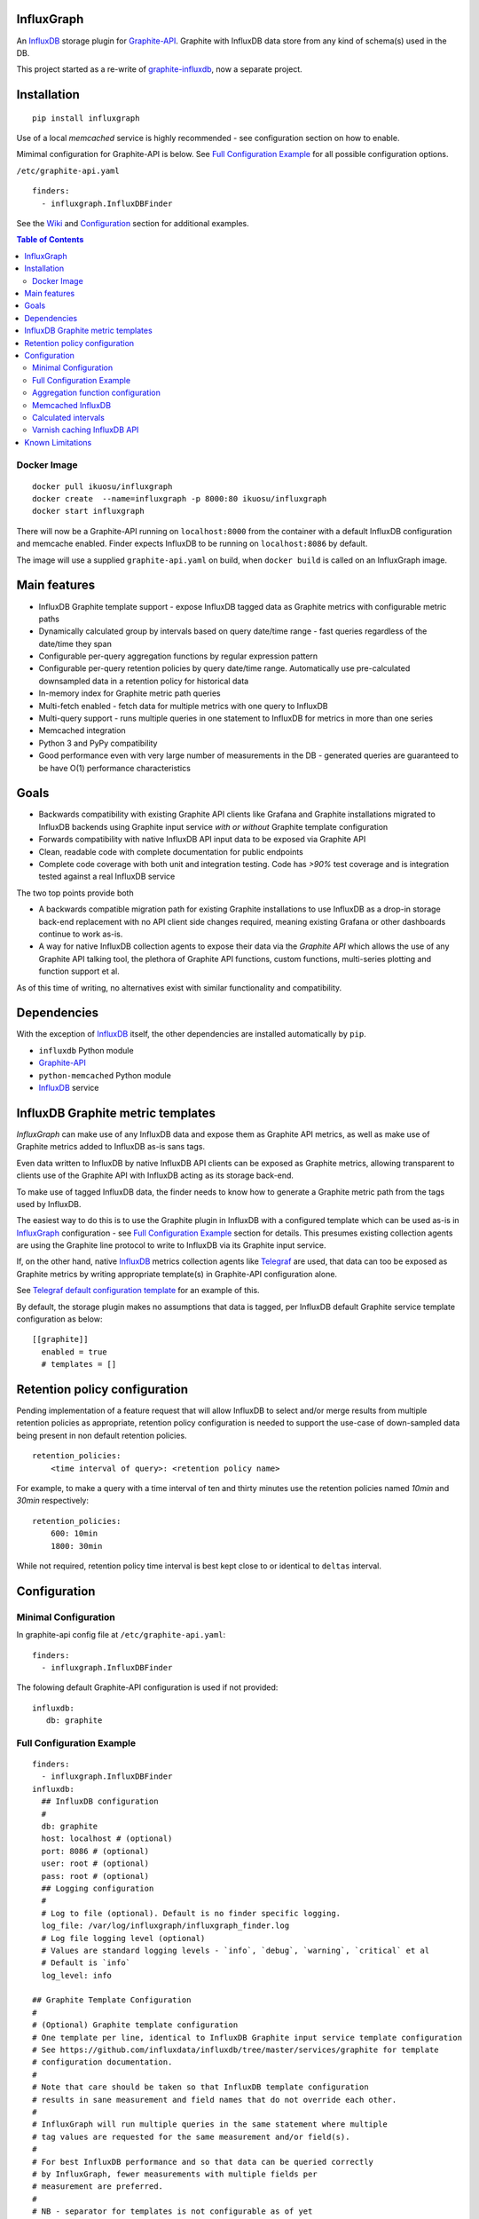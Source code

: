 InfluxGraph
=================

An `InfluxDB`_ storage plugin for `Graphite-API`_. Graphite with InfluxDB data store from any kind of schema(s) used in the DB.

.. image:: https://img.shields.io/pypi/v/influxgraph.svg
  :target: https://pypi.python.org/pypi/influxgraph
  :alt: Latest Version
.. image:: https://travis-ci.org/InfluxGraph/influxgraph.svg?branch=master
  :target: https://travis-ci.org/InfluxGraph/influxgraph
  :alt: CI status
.. image:: https://coveralls.io/repos/InfluxGraph/influxgraph/badge.png?branch=master
  :target: https://coveralls.io/r/InfluxGraph/influxgraph?branch=master
  :alt: Coverage
.. image:: https://readthedocs.org/projects/influxgraph/badge/?version=latest
  :target: http://influxgraph.readthedocs.io/en/latest/?badge=latest
  :alt: Documentation Status


This project started as a re-write of `graphite-influxdb <https://github.com/vimeo/graphite-influxdb>`_, now a separate project.


Installation
=============

::

  pip install influxgraph

Use of a local `memcached` service is highly recommended - see configuration section on how to enable.

Mimimal configuration for Graphite-API is below. See `Full Configuration Example`_ for all possible configuration options.

``/etc/graphite-api.yaml``

::

    finders:
      - influxgraph.InfluxDBFinder

See the `Wiki <https://github.com/InfluxGraph/influxgraph/wiki>`_ and `Configuration`_ section for additional examples.

.. contents:: Table of Contents

Docker Image
-------------

::

  docker pull ikuosu/influxgraph
  docker create  --name=influxgraph -p 8000:80 ikuosu/influxgraph
  docker start influxgraph

There will now be a Graphite-API running on ``localhost:8000`` from the container with a default InfluxDB configuration and memcache enabled. Finder expects InfluxDB to be running on ``localhost:8086`` by default.

The image will use a supplied ``graphite-api.yaml`` on build, when ``docker build`` is called on an InfluxGraph image.

Main features
==============

* InfluxDB Graphite template support - expose InfluxDB tagged data as Graphite metrics with configurable metric paths
* Dynamically calculated group by intervals based on query date/time range - fast queries regardless of the date/time they span
* Configurable per-query aggregation functions by regular expression pattern
* Configurable per-query retention policies by query date/time range. Automatically use pre-calculated downsampled data in a retention policy for historical data
* In-memory index for Graphite metric path queries
* Multi-fetch enabled - fetch data for multiple metrics with one query to InfluxDB
* Multi-query support - runs multiple queries in one statement to InfluxDB for metrics in more than one series
* Memcached integration
* Python 3 and PyPy compatibility
* Good performance even with very large number of measurements in the DB - generated queries are guaranteed to be have O(1) performance characteristics

Goals
======

* Backwards compatibility with existing Graphite API clients like Grafana and Graphite installations migrated to InfluxDB backends using Graphite input service *with or without* Graphite template configuration
* Forwards compatibility with native InfluxDB API input data to be exposed via Graphite API
* Clean, readable code with complete documentation for public endpoints
* Complete code coverage with both unit and integration testing. Code has `>90%` test coverage and is integration tested against a real InfluxDB service

The two top points provide both

- A backwards compatible migration path for existing Graphite installations to use InfluxDB as a drop-in storage back-end replacement with no API client side changes required, meaning existing Grafana or other dashboards continue to work as-is.
- A way for native InfluxDB collection agents to expose their data via the *Graphite API* which allows the use of any Graphite API talking tool, the plethora of Graphite API functions, custom functions, multi-series plotting and function support et al.

As of this time of writing, no alternatives exist with similar functionality and compatibility.

Dependencies
=============

With the exception of `InfluxDB`_ itself, the other dependencies are installed automatically by ``pip``.

* ``influxdb`` Python module
* `Graphite-API`_
* ``python-memcached`` Python module
* `InfluxDB`_ service

InfluxDB Graphite metric templates
==================================

`InfluxGraph` can make use of any InfluxDB data and expose them as Graphite API metrics, as well as make use of Graphite metrics added to InfluxDB as-is sans tags.

Even data written to InfluxDB by native InfluxDB API clients can be exposed as Graphite metrics, allowing transparent to clients use of the Graphite API with InfluxDB acting as its storage back-end.

To make use of tagged InfluxDB data, the finder needs to know how to generate a Graphite metric path from the tags used by InfluxDB.

The easiest way to do this is to use the Graphite plugin in InfluxDB with a configured template which can be used as-is in `InfluxGraph`_ configuration - see `Full Configuration Example`_ section for details. This presumes existing collection agents are using the Graphite line protocol to write to InfluxDB via its Graphite input service.

If, on the other hand, native `InfluxDB`_ metrics collection agents like `Telegraf <https://www.influxdata.com/time-series-platform/telegraf/>`_ are used, that data can too be exposed as Graphite metrics by writing appropriate template(s) in Graphite-API configuration alone.

See `Telegraf default configuration template <https://github.com/InfluxGraph/influxgraph/wiki/Telegraf-default-configuration-template>`_ for an example of this.

By default, the storage plugin makes no assumptions that data is tagged, per InfluxDB default Graphite service template configuration as below::
  
  [[graphite]]
    enabled = true
    # templates = []


Retention policy configuration
==============================

Pending implementation of a feature request that will allow InfluxDB to select and/or merge results from multiple retention policies as appropriate, retention policy configuration is needed to support the use-case of down-sampled data being present in non default retention policies. ::

  retention_policies:
      <time interval of query>: <retention policy name>

For example, to make a query with a time interval of ten and thirty minutes use the retention policies named `10min` and `30min` respectively::

  retention_policies:
      600: 10min
      1800: 30min

While not required, retention policy time interval is best kept close to or identical to ``deltas`` interval.

Configuration
=======================

Minimal Configuration
----------------------

In graphite-api config file at ``/etc/graphite-api.yaml``::

    finders:
      - influxgraph.InfluxDBFinder

The folowing default Graphite-API configuration is used if not provided::

    influxdb:
       db: graphite


Full Configuration Example
---------------------------

::

    finders:
      - influxgraph.InfluxDBFinder
    influxdb:
      ## InfluxDB configuration
      #
      db: graphite
      host: localhost # (optional)
      port: 8086 # (optional)
      user: root # (optional)
      pass: root # (optional)
      ## Logging configuration
      #
      # Log to file (optional). Default is no finder specific logging.
      log_file: /var/log/influxgraph/influxgraph_finder.log
      # Log file logging level (optional)
      # Values are standard logging levels - `info`, `debug`, `warning`, `critical` et al
      # Default is `info`
      log_level: info

    ## Graphite Template Configuration
    #
    # (Optional) Graphite template configuration
    # One template per line, identical to InfluxDB Graphite input service template configuration
    # See https://github.com/influxdata/influxdb/tree/master/services/graphite for template
    # configuration documentation.
    #
    # Note that care should be taken so that InfluxDB template configuration
    # results in sane measurement and field names that do not override each other.
    #
    # InfluxGraph will run multiple queries in the same statement where multiple
    # tag values are requested for the same measurement and/or field(s).
    #
    # For best InfluxDB performance and so that data can be queried correctly
    # by InfluxGraph, fewer measurements with multiple fields per
    # measurement are preferred.
    #
    # NB - separator for templates is not configurable as of yet
    #
    templates:
      #
      # Template format: [filter] <template> [tag1=value1,tag2=value2]
      #
      ##  Filter, template and extra static tags
      #
      # For a metric path `production.my_host.cpu.cpu0.load` the following template will
      # filter on metrics starting with `production`,
      # use tags `environment`, `host` and `resource` with measurement name `cpu0.load`
      # and extra static tags `region` and `agent` set to `us-east-1` and
      # `sensu` respectively
      - production.* environment.host.resource.measurement* region=us-east1,agent=sensu

      #
      ## Template only
      # The following template does not use filter or extra tags.
            # For a metric path `my_host.cpu.cpu0.load` it will use tags `host` and `resource`
      # with measurement name `cpu0.load`
      - host.resource.measurement*

      #
      ## Template with tags after measurement
      # For a metric path `load.my_host.cpu` the following template will use tags
      # `host` and `resource` for measurement `load`
      - measurement.host.resource

      #
      ## Measurements with multiple fields
      #
      # For metric paths `my_host.cpu-0.cpu-idle`, `my_host.cpu-0.cpu-user`,
      # `my_host.cpu.total.load` et al, the following template will use tag
      # `host` with measurement names `cpu-0` and `cpu` and fields
      # `cpu-idle`, `cpu-user`, `total.load` et al
      #
      - host.measurement.field*

      # NB - A catch-all template of `measurement*` _should only_ be used -
      # if it is also used in InfluxDB template configuration in addition
      # to other templates. If it is present by it self, it would have the
      # same effect as if no templates are configured but will induce
      # additional overhead for no reason.
      #
      # Metric drop is a No-Op. Eg a template of `..measurement*` is for
      # the finder equivalent to `measurement*`.
      # The finder can only see data in the DB so if part of metric name
      # is dropped and not inserted in DB, the finder will not ever see it
      #
      ## Examples from InfluxDB Graphite service configuration
      #
            ## filter + template
      # - *.app env.service.resource.measurement

      ## filter + template + extra tag
      # - stats.* .host.measurement* region=us-west,agent=sensu

      # filter + template with field key
      # - stats.* .host.measurement.field*

    ## (Optional) Memcache integration
    #
    memcache:
      host: localhost
      # TTL for /metrics/find endpoint only.
      # TTL for /render endpoint is dynamic and based on data interval.
      # Eg for a 24hr query which would dynamically get a 1min interval, the TTL
      # is 1min.
      ttl: 900 # (optional)
      max_value: 1 # (optional) Memcache (compressed) max value length in MB.

    ## (Optional) Aggregation function configuration
    #
    aggregation_functions:
      # The below four aggregation functions are the
      # defaults used if 'aggregation_functions'
      # configuration is not provided.
      # They will need to be re-added if configuration is provided
      \.min$ : min
      \.max$ : max
      \.last$ : last
      \.sum$ : sum

    # (Optional) Time intervals to use for query time ranges
    # Key is time range of query, value is time delta of query.
    # Eg to use a one second query interval for a query spanning
    # one hour or less use `3600 : 1`
    # Shown below is the default configuration, change/add/remove
    # as necessary.
    deltas:
      # 1 hour -> 1s
      # 3600 : 1
      # 1 day -> 30s
      # 86400 : 30
      # 3 days -> 1min
      259200 : 60
      # 7 days -> 5min
      604800 : 300
      # 14 days -> 10min
      1209600 : 600
      # 28 days -> 15min
      2419200 : 900
      # 2 months -> 30min
      4838400 : 1800
      # 4 months -> 1hour
      9676800 : 3600
      # 12 months -> 3hours
      31536000 : 7200
      # 4 years -> 12hours
      126144000 : 43200

    ## Query Retention Policy configuration
    #
    # (Optional) Retention policies to use for associated time intervals.
    # Key is query time interval in seconds, value the retention policy name a
    # query with the associated time interval, or above, should use.
    #
    # For best performance, retention policies should closely match time interval
    # (delta) configuration values. For example, where delta configuration sets
    # queries 28days and below to use 15min intervals, retention policies would
    # have configuration to use an appropriate retention policy for queries with
    # 15min or above intervals.
    #
    # That said, there is no requirement that the settings be the same.
    #
    # Eg to use a retention policy called `30m` policy for intervals
    # of thirty minutes and above, `10m` for queries with a time
    # interval between thirty to ten minutes and `default` for intervals
    # between ten to five minutes:
    retention_policies:
      1800: 30m
      600: 10m
      300: default


Aggregation function configuration
-----------------------------------

The graphite-influxdb finder supports configurable aggregation functions to use for specific metric path patterns. This is the equivalent of ``storage-aggregation.conf`` in Graphite's ``carbon-cache``.

Default aggregation function used is ``mean``.

Graphite-influxdb has pre-defined aggregation configuration matching ``carbon-cache`` defaults, namely ::

  aggregation_functions:
      \.min$ : min
      \.max$ : max
      \.last$ : last
      \.sum$ : sum

Defaults are overridden if ``aggregation_functions`` is configured in ``graphite-api.yaml`` as shown in configuration section.

An error will be printed to stderr if a configured aggregation function is not a known valid InfluxDB aggregation method per `InfluxDB function list <https://influxdb.com/docs/v0.9/query_language/functions.html>`_.

Known InfluxDB aggregation functions are defined at ``influxgraph.constants.INFLUXDB_AGGREGATIONS`` and can be overriden if necessary.

.. note::

   Please note that when querying identical fields from multiple measurements InfluxDB allows only *one* aggregation function to be used for all identical fields in the query.
   
   In other words, make sure all identical InfluxDB fields matched by a Graphite query pattern, for example ``my_host.cpu.*`` have the same aggregation function configured.

   When using neither tagged data nor template configuration, the InfluxDB field to be queried is always ``value``. This is the case where this limitation is most relevant.

   ``InfluxGraph`` will use the first aggregation function configured and log a warning message to that effect if a wildcard query resolves to multiple aggregation functions.

Memcached InfluxDB
------------------------

Memcached can be used to cache InfluxDB data so the `Graphite-API` webapp can avoid querying the DB if it does not have to.

TTL configuration for memcache shown above is only for `/metrics/find` endpoint with `/render` endpoint TTL being set to the data interval used.

For example, for a query spanning 24hrs, a data interval of 1 min is used by default. TTL for memcache is set to 1 min for that data.

For a query spanning 1 month, a 15min interval is used by default. TTL is also set to 15min for that data.


Calculated intervals
--------------------

A data `group by` interval is automatically calculated depending on the date/time range of the query. This keeps data size tolerable regardless of query date/time range size and speeds up graph generation for large date/time ranges.

Default configuration mirrors what `Grafana`_ uses when talking directly to InfluxDB.

Overriding the automatically calculated interval is supported via the optional ``deltas`` configuration. See `Full Configuration Example`_ section for all supported configuration options.

Users that wish to retrieve all data points regardless of date/time range are advised to query `InfluxDB`_ directly.


Varnish caching InfluxDB API
----------------------------

The following is a sample configuration of `Varnish`_ as an HTTP cache in front of InfluxDB's HTTP API. It uses Varnish's default TTL of 60 sec for all InfluxDB queries.

The intention is for a local (to InfluxDB) Varnish service to cache frequently accessed data and protect the database from multiple identical requests, for example multiple users viewing the same dashboard.

Graphite-API webapp should use Varnish port to connect to InfluxDB on each node.

Unfortunately, given that clients like Grafana POST requests against the Graphite API, which cannot be cached, using Varnish in front of a Graphite-API webapp would have no effect. Multiple requests for the same dashboard/graph will therefore still hit Graphite-API webapp but with Varnish in front of InfluxDB, the more sensitive DB is spared from duplicated queries.

Substitute the default ``8086`` backend port with the InfluxDB API port for your installation if needed  ::

  backend default {
    .host = "127.0.0.1";
    .port = "8086";
  }

  sub vcl_recv {
    unset req.http.cookie;
  }

Graphite API example configuration ::

  finders:
    - influxgraph.InfluxDBFinder
  influxdb:
    db: graphite
    port: <varnish port>

Where ``<varnish_port>`` is Varnish's listening port.

A different HTTP caching service will similarly work just as well.

Known Limitations
==================

- Index memory usage will be a factor of about 10 higher than the size of the uncompressed on disk index. For example a 100MB uncompressed on-disk index will use ~1GB of memory. This is already as low as it can be, is a hard limit imposed by Python interpreter implementation details and not likely to get any better without changes to use memory mapped file rather than loading the whole index in memory, which is AFAIK only supported on Py3 and in the index's C extension.
- On CPython interpreters, API requests while an index re-build is happening will be quite slow (a few seconds, no more than ten). PyPy does not have this problem and is recommended.

The docker image provided uses PyPy.

Contributions are most welcome to resolve any of these limitations and for anything else.

.. _Varnish: https://www.varnish-cache.org/
.. _Graphite-API: https://github.com/brutasse/graphite-api
.. _Grafana: https://github.com/grafana/grafana
.. _InfluxDB: https://github.com/influxdb/influxdb

